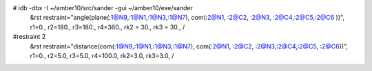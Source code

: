 #  idb -dbx -I ~/amber10/src/sander -gui ~/amber10/exe/sander
 &rst  restraint="angle(plane(:1@N9,:1@N1,:1@N3,:1@N7), com(:2@N1, :2@C2, :2@N3, :2@C4,:2@C5,:2@C6 ))", r1=0., r2=180., r3=180., r4=360., rk2 = 30.,  rk3 = 30.,   /

#restraint 2
 &rst restraint="distance(com(:1@N9,:1@N1,:1@N3,:1@N7), com(:2@N1, :2@C2, :2@N3,:2@C4,:2@C5, :2@C6))", r1=0., r2=5.0, r3=5.0, r4=100.0, rk2=3.0, rk3=3.0, /
